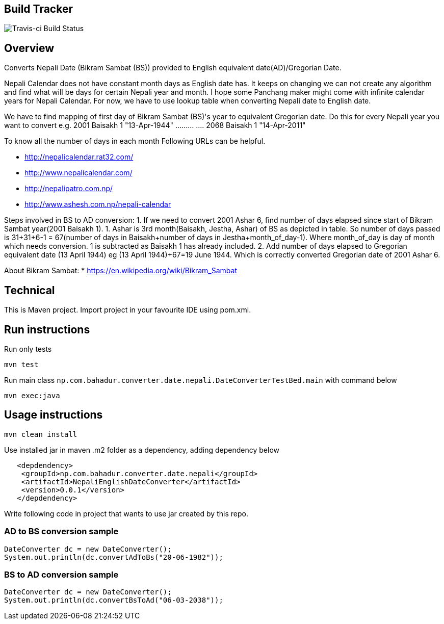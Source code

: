 == Build Tracker

image:https://travis-ci.org/bahadurbaniya/Date-Converter-Bikram-Sambat-to-English-Date.svg?branch=master[Travis-ci Build Status]

== Overview

Converts Nepali Date (Bikram Sambat (BS)) provided to English equivalent date(AD)/Gregorian Date.

Nepali Calendar does not have constant month days as English date has.
It keeps on changing we can not create any algorithm and find what will be days for certain Nepali year and month.
I hope some Panchang maker might come with infinite calendar years for Nepali Calendar.
For now, we have to use lookup table when converting Nepali date to English date.

We have to find mapping of first day of Bikram Sambat (BS)'s year to equivalent Gregorian date.
Do this for every Nepali year you want to convert e.g. 2001 Baisakh 1 "13-Apr-1944" ……… ….
2068 Baisakh 1 "14-Apr-2011"

To know all the number of days in each month Following URLs can be helpful.

* http://nepalicalendar.rat32.com/
* http://www.nepalicalendar.com/
* http://nepalipatro.com.np/
* http://www.ashesh.com.np/nepali-calendar

Steps involved in BS to AD conversion:
1. If we need to convert 2001 Ashar 6, find number of days elapsed since start of Bikram Sambat year(2001 Baisakh 1).
1. Ashar is 3rd month(Baisakh, Jestha, Ashar) of BS as depicted in table.
So number of days passed is 31+31+6-1 = 67(number of days in Baisakh+number of days in Jestha+month_of_day-1).
Where month_of_day is day of month which needs conversion. 1 is subtracted as Baisakh 1 has already included.
2. Add number of days elapsed to Gregorian equivalent date (13 April 1944) eg (13 April 1944)+67=19 June 1944. Which is correctly converted Gregorian date of 2001 Ashar 6.

About Bikram Sambat:
* https://en.wikipedia.org/wiki/Bikram_Sambat

== Technical

This is Maven project.
Import project in your favourite IDE using pom.xml.

== Run instructions

Run only tests

----
mvn test 
----

Run main class `np.com.bahadur.converter.date.nepali.DateConverterTestBed.main` with command below

----
mvn exec:java
----

== Usage instructions

----
mvn clean install 
----

Use installed jar in maven .m2 folder as a dependency, adding dependency below

----
   <depdendency>
    <groupId>np.com.bahadur.converter.date.nepali</groupId>
    <artifactId>NepaliEnglishDateConverter</artifactId>
    <version>0.0.1</version>
   </depdendency>
----

Write following code in project that wants to use jar created by this repo.

=== AD to BS conversion sample

    DateConverter dc = new DateConverter();
    System.out.println(dc.convertAdToBs("20-06-1982"));

=== BS to AD conversion sample

 DateConverter dc = new DateConverter();
 System.out.println(dc.convertBsToAd("06-03-2038"));